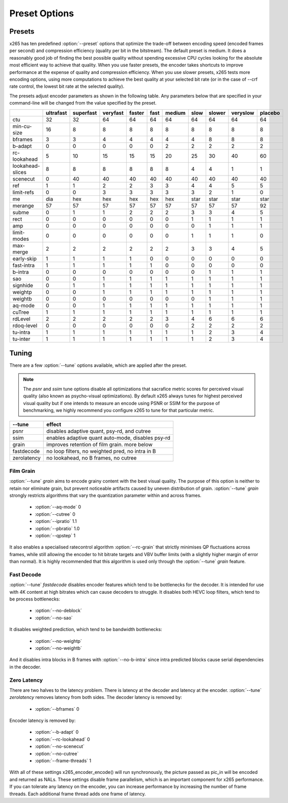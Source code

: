 Preset Options
--------------

.. _presets:

Presets
=======

x265 has ten predefined :option:`--preset` options that optimize the
trade-off between encoding speed (encoded frames per second) and
compression efficiency (quality per bit in the bitstream).  The default
preset is medium.  It does a reasonably good job of finding the best
possible quality without spending excessive CPU cycles looking for the
absolute most efficient way to achieve that quality.  When you use 
faster presets, the encoder takes shortcuts to improve performance at 
the expense of quality and compression efficiency.  When you use slower
presets, x265 tests more encoding options, using more computations to  
achieve the best quality at your selected bit rate (or in the case of
--crf rate control, the lowest bit rate at the selected quality).

The presets adjust encoder parameters as shown in the following table.
Any parameters below that are specified in your command-line will be 
changed from the value specified by the preset.

+-----------------+----------+----------+---------+-------+-----+-------+-----+-------+---------+--------+
|                 |ultrafast |superfast |veryfast |faster |fast |medium |slow |slower |veryslow |placebo |
+=================+==========+==========+=========+=======+=====+=======+=====+=======+=========+========+
| ctu             |    32    |    32    |   64    |  64   | 64  |  64   | 64  |  64   |   64    |  64    |
+-----------------+----------+----------+---------+-------+-----+-------+-----+-------+---------+--------+
| min-cu-size     |    16    |     8    |    8    |   8   |  8  |   8   |  8  |   8   |    8    |   8    |
+-----------------+----------+----------+---------+-------+-----+-------+-----+-------+---------+--------+
| bframes         |     3    |     3    |    4    |   4   |  4  |   4   |  4  |   8   |    8    |   8    |
+-----------------+----------+----------+---------+-------+-----+-------+-----+-------+---------+--------+
| b-adapt         |     0    |     0    |    0    |   0   |  0  |   2   |  2  |   2   |    2    |   2    |
+-----------------+----------+----------+---------+-------+-----+-------+-----+-------+---------+--------+
| rc-lookahead    |     5    |    10    |   15    |  15   | 15  |  20   | 25  |  30   |   40    |  60    |
+-----------------+----------+----------+---------+-------+-----+-------+-----+-------+---------+--------+
| lookahead-slices|     8    |     8    |    8    |   8   |  8  |   8   |  4  |   4   |    1    |   1    |
+-----------------+----------+----------+---------+-------+-----+-------+-----+-------+---------+--------+
| scenecut        |     0    |    40    |   40    |  40   | 40  |  40   | 40  |  40   |   40    |  40    |
+-----------------+----------+----------+---------+-------+-----+-------+-----+-------+---------+--------+
| ref             |     1    |     1    |    2    |   2   |  3  |   3   |  4  |   4   |    5    |   5    |
+-----------------+----------+----------+---------+-------+-----+-------+-----+-------+---------+--------+
| limit-refs      |     0    |     0    |    3    |   3   |  3  |   3   |  3  |   2   |    1    |   0    |
+-----------------+----------+----------+---------+-------+-----+-------+-----+-------+---------+--------+
| me              |    dia   |   hex    |   hex   |  hex  |hex  |  hex  |star | star  |   star  |  star  |
+-----------------+----------+----------+---------+-------+-----+-------+-----+-------+---------+--------+
| merange         |    57    |    57    |   57    |  57   | 57  |  57   | 57  |  57   |   57    |  92    |
+-----------------+----------+----------+---------+-------+-----+-------+-----+-------+---------+--------+
| subme           |     0    |     1    |    1    |   2   |  2  |   2   |  3  |   3   |    4    |   5    |
+-----------------+----------+----------+---------+-------+-----+-------+-----+-------+---------+--------+
| rect            |     0    |     0    |    0    |   0   |  0  |   0   |  1  |   1   |    1    |   1    |
+-----------------+----------+----------+---------+-------+-----+-------+-----+-------+---------+--------+
| amp             |     0    |     0    |    0    |   0   |  0  |   0   |  0  |   1   |    1    |   1    |
+-----------------+----------+----------+---------+-------+-----+-------+-----+-------+---------+--------+
| limit-modes     |     0    |     0    |    0    |   0   |  0  |   0   |  1  |   1   |    1    |   0    |
+-----------------+----------+----------+---------+-------+-----+-------+-----+-------+---------+--------+
| max-merge       |     2    |     2    |    2    |   2   |  2  |   2   |  3  |   3   |    4    |   5    |
+-----------------+----------+----------+---------+-------+-----+-------+-----+-------+---------+--------+
| early-skip      |     1    |     1    |    1    |   1   |  0  |   0   |  0  |   0   |    0    |   0    |
+-----------------+----------+----------+---------+-------+-----+-------+-----+-------+---------+--------+
| fast-intra      |     1    |     1    |    1    |   1   |  1  |   0   |  0  |   0   |    0    |   0    |
+-----------------+----------+----------+---------+-------+-----+-------+-----+-------+---------+--------+
| b-intra         |     0    |     0    |    0    |   0   |  0  |   0   |  0  |   1   |    1    |   1    |
+-----------------+----------+----------+---------+-------+-----+-------+-----+-------+---------+--------+
| sao             |     0    |     0    |    1    |   1   |  1  |   1   |  1  |   1   |    1    |   1    |
+-----------------+----------+----------+---------+-------+-----+-------+-----+-------+---------+--------+
| signhide        |     0    |     1    |    1    |   1   |  1  |   1   |  1  |   1   |    1    |   1    |
+-----------------+----------+----------+---------+-------+-----+-------+-----+-------+---------+--------+
| weightp         |     0    |     0    |    1    |   1   |  1  |   1   |  1  |   1   |    1    |   1    |
+-----------------+----------+----------+---------+-------+-----+-------+-----+-------+---------+--------+
| weightb         |     0    |     0    |    0    |   0   |  0  |   0   |  0  |   1   |    1    |   1    |
+-----------------+----------+----------+---------+-------+-----+-------+-----+-------+---------+--------+
| aq-mode         |     0    |     0    |    1    |   1   |  1  |   1   |  1  |   1   |    1    |   1    |
+-----------------+----------+----------+---------+-------+-----+-------+-----+-------+---------+--------+
| cuTree          |     1    |     1    |    1    |   1   |  1  |   1   |  1  |   1   |    1    |   1    |
+-----------------+----------+----------+---------+-------+-----+-------+-----+-------+---------+--------+
| rdLevel         |     2    |     2    |    2    |   2   |  2  |   3   |  4  |   6   |    6    |   6    |
+-----------------+----------+----------+---------+-------+-----+-------+-----+-------+---------+--------+
| rdoq-level      |     0    |     0    |    0    |   0   |  0  |   0   |  2  |   2   |    2    |   2    |
+-----------------+----------+----------+---------+-------+-----+-------+-----+-------+---------+--------+
| tu-intra        |     1    |     1    |    1    |   1   |  1  |   1   |  1  |   2   |    3    |   4    |
+-----------------+----------+----------+---------+-------+-----+-------+-----+-------+---------+--------+
| tu-inter        |     1    |     1    |    1    |   1   |  1  |   1   |  1  |   2   |    3    |   4    |
+-----------------+----------+----------+---------+-------+-----+-------+-----+-------+---------+--------+

.. _tunings:

Tuning
======

There are a few :option:`--tune` options available, which are applied
after the preset.

.. Note::

	The *psnr* and *ssim* tune options disable all optimizations that
	sacrafice metric scores for perceived visual quality (also known as
	psycho-visual optimizations). By default x265 always tunes for
	highest perceived visual quality but if one intends to measure an
	encode using PSNR or SSIM for the purpose of benchmarking, we highly
	recommend you configure x265 to tune for that particular metric.

+--------------+-----------------------------------------------------+
| --tune       | effect                                              |
+==============+=====================================================+
| psnr         | disables adaptive quant, psy-rd, and cutree         |
+--------------+-----------------------------------------------------+
| ssim         | enables adaptive quant auto-mode, disables psy-rd   |
+--------------+-----------------------------------------------------+
| grain        | improves retention of film grain. more below        |
+--------------+-----------------------------------------------------+
| fastdecode   | no loop filters, no weighted pred, no intra in B    |
+--------------+-----------------------------------------------------+
| zerolatency  | no lookahead, no B frames, no cutree                |
+--------------+-----------------------------------------------------+



Film Grain
~~~~~~~~~~

:option:`--tune` *grain* aims to encode grainy content with the best 
visual quality. The purpose of this option is neither to retain nor 
eliminate grain, but prevent noticeable artifacts caused by uneven 
distribution of grain. :option:`--tune` *grain* strongly restricts 
algorithms that vary the quantization parameter within and across frames.

    * :option:`--aq-mode` 0
    * :option:`--cutree` 0
    * :option:`--ipratio` 1.1
    * :option:`--pbratio` 1.0
    * :option:`--qpstep` 1

It also enables a specialised ratecontrol algorithm :option:`--rc-grain` 
that strictly minimises QP fluctuations across frames, while still allowing 
the encoder to hit bitrate targets and VBV buffer limits (with a slightly 
higher margin of error than normal). It is highly recommended that this 
algorithm is used only through the :option:`--tune` *grain* feature. 

Fast Decode
~~~~~~~~~~~

:option:`--tune` *fastdecode* disables encoder features which tend to be
bottlenecks for the decoder. It is intended for use with 4K content at
high bitrates which can cause decoders to struggle. It disables both
HEVC loop filters, which tend to be process bottlenecks:

    * :option:`--no-deblock`
    * :option:`--no-sao`

It disables weighted prediction, which tend to be bandwidth bottlenecks:

    * :option:`--no-weightp`
    * :option:`--no-weightb`

And it disables intra blocks in B frames with :option:`--no-b-intra`
since intra predicted blocks cause serial dependencies in the decoder.

Zero Latency
~~~~~~~~~~~~

There are two halves to the latency problem. There is latency at the
decoder and latency at the encoder. :option:`--tune` *zerolatency*
removes latency from both sides. The decoder latency is removed by:

    * :option:`--bframes` 0

Encoder latency is removed by:

    * :option:`--b-adapt` 0
    * :option:`--rc-lookahead` 0
    * :option:`--no-scenecut`
    * :option:`--no-cutree`
    * :option:`--frame-threads` 1

With all of these settings x265_encoder_encode() will run synchronously,
the picture passed as pic_in will be encoded and returned as NALs. These
settings disable frame parallelism, which is an important component for
x265 performance. If you can tolerate any latency on the encoder, you
can increase performance by increasing the number of frame threads. Each
additional frame thread adds one frame of latency.

